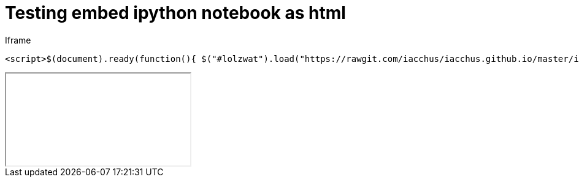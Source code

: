 = Testing embed ipython notebook as html

Iframe

```
<script>$(document).ready(function(){ $("#lolzwat").load("https://rawgit.com/iacchus/iacchus.github.io/master/ipynb-html/Untitled3.html");})</script>
```

++++
<iframe class="embedme" id="lolzwat"></iframe>
++++

